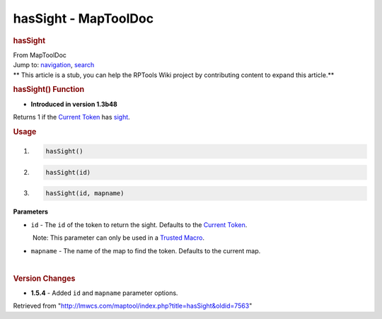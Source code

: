 =====================
hasSight - MapToolDoc
=====================

.. contents::
   :depth: 3
..

.. container:: noprint
   :name: mw-page-base

.. container:: noprint
   :name: mw-head-base

.. container:: mw-body
   :name: content

   .. container:: mw-indicators

   .. rubric:: hasSight
      :name: firstHeading
      :class: firstHeading

   .. container:: mw-body-content
      :name: bodyContent

      .. container::
         :name: siteSub

         From MapToolDoc

      .. container::
         :name: contentSub

      .. container:: mw-jump
         :name: jump-to-nav

         Jump to: `navigation <#mw-head>`__, `search <#p-search>`__

      .. container:: mw-content-ltr
         :name: mw-content-text

         .. container:: template_stub

            ** This article is a stub, you can help the RPTools Wiki
            project by contributing content to expand this article.**

         .. rubric:: hasSight() Function
            :name: hassight-function

         .. container:: template_version

            • **Introduced in version 1.3b48**

         .. container:: template_description

            Returns 1 if the `Current
            Token <Current_Token>`__ has
            `sight </maptool/index.php?title=Token:sight&action=edit&redlink=1>`__.

         .. rubric:: Usage
            :name: usage

         .. container:: mw-geshi mw-code mw-content-ltr

            .. container:: mtmacro source-mtmacro

               #. .. code-block:: none

                     hasSight()

               #. .. code-block:: none

                     hasSight(id)

               #. .. code-block:: none

                     hasSight(id, mapname)

         **Parameters**

         -  ``id`` - The ``id`` of the token to return the sight.
            Defaults to the `Current
            Token <Current_Token>`__.

            .. container:: template_trusted_param

                Note: This parameter can only be used in a `Trusted
               Macro <Trusted_Macro>`__. 

         -  ``mapname`` - The name of the map to find the token.
            Defaults to the current map.

         | 

         .. rubric:: Version Changes
            :name: version-changes

         .. container:: template_changes

            -  **1.5.4** - Added ``id`` and ``mapname`` parameter
               options.

      .. container:: printfooter

         Retrieved from
         "http://lmwcs.com/maptool/index.php?title=hasSight&oldid=7563"

